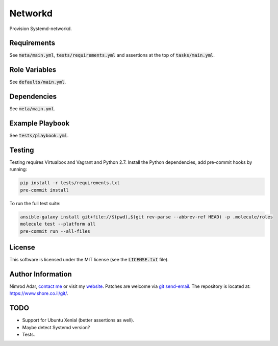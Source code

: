 Networkd
########

Provision Systemd-networkd.

Requirements
------------

See :code:`meta/main.yml`, :code:`tests/requirements.yml` and assertions at
the top of :code:`tasks/main.yml`.

Role Variables
--------------

See :code:`defaults/main.yml`.

Dependencies
------------

See :code:`meta/main.yml`.

Example Playbook
----------------

See :code:`tests/playbook.yml`.

Testing
-------

Testing requires Virtualbox and Vagrant and Python 2.7. Install the Python
dependencies, add pre-commit hooks by running:

.. code:: shell

    pip install -r tests/requirements.txt
    pre-commit install

To run the full test suite:

.. code:: shell

    ansible-galaxy install git+file://$(pwd),$(git rev-parse --abbrev-ref HEAD) -p .molecule/roles
    molecule test --platform all
    pre-commit run --all-files

License
-------

This software is licensed under the MIT license (see the :code:`LICENSE.txt`
file).

Author Information
------------------

Nimrod Adar, `contact me <nimrod@shore.co.il>`_ or visit my `website
<https://www.shore.co.il/>`_. Patches are welcome via `git send-email
<http://git-scm.com/book/en/v2/Git-Commands-Email>`_. The repository is located
at: https://www.shore.co.il/git/.

TODO
----

- Support for Ubuntu Xenial (better assertions as well).
- Maybe detect Systemd version?
- Tests.
